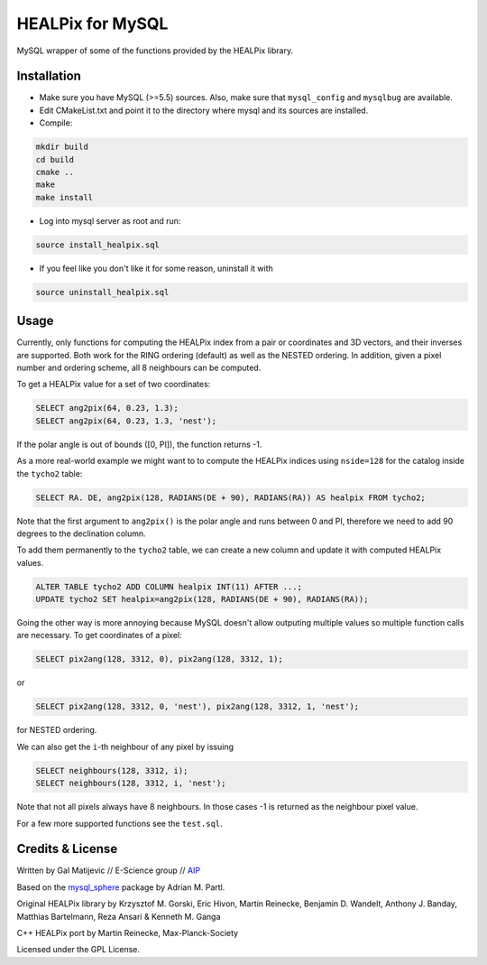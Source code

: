 HEALPix for MySQL
=================

MySQL wrapper of some of the functions provided by the HEALPix library.


Installation
------------

- Make sure you have MySQL (>=5.5) sources. Also, make sure
  that ``mysql_config`` and ``mysqlbug`` are available.
- Edit CMakeList.txt and point it to the directory where mysql and its
  sources are installed.
- Compile:

.. code-block:: bash

    mkdir build
    cd build
    cmake ..
    make
    make install 

- Log into mysql server as root and run:

.. code-block:: bash

    source install_healpix.sql

- If you feel like you don't like it for some reason, uninstall it with

.. code-block:: bash

    source uninstall_healpix.sql


Usage
-----

Currently, only functions for computing the HEALPix index from a pair
or coordinates and 3D vectors, and their inverses are supported. Both work
for the RING ordering (default) as well as the NESTED ordering. In addition,
given a pixel number and ordering scheme, all 8 neighbours can be computed.

To get a HEALPix value for a set of two coordinates:

.. code-block:: mysql
    
    SELECT ang2pix(64, 0.23, 1.3);
    SELECT ang2pix(64, 0.23, 1.3, 'nest');

If the polar angle is out of bounds ([0, PI]), the function returns -1.

As a more real-world example we might want to to compute the HEALPix indices
using ``nside=128`` for the catalog inside the ``tycho2`` table:

.. code-block:: mysql

    SELECT RA. DE, ang2pix(128, RADIANS(DE + 90), RADIANS(RA)) AS healpix FROM tycho2;

Note that the first argument to ``ang2pix()`` is the polar angle and runs
between 0 and PI, therefore we need to add 90 degrees to the declination
column.

To add them permanently to the ``tycho2`` table, we can create a new column
and update it with computed HEALPix values.

.. code-block:: mysql

    ALTER TABLE tycho2 ADD COLUMN healpix INT(11) AFTER ...;
    UPDATE tycho2 SET healpix=ang2pix(128, RADIANS(DE + 90), RADIANS(RA));

Going the other way is more annoying because MySQL doesn't allow outputing
multiple values so multiple function calls are necessary. To get coordinates
of a pixel:

.. code-block:: mysql
    
    SELECT pix2ang(128, 3312, 0), pix2ang(128, 3312, 1);

or

.. code-block:: mysql
    
    SELECT pix2ang(128, 3312, 0, 'nest'), pix2ang(128, 3312, 1, 'nest');

for NESTED ordering.

We can also get the ``i``-th neighbour of any pixel by issuing

.. code-block:: mysql
    
    SELECT neighbours(128, 3312, i);
    SELECT neighbours(128, 3312, i, 'nest');

Note that not all pixels always have 8 neighbours. In those cases -1 is
returned as the neighbour pixel value.

For a few more supported functions see the ``test.sql``.


Credits & License
-----------------

Written by Gal Matijevic // E-Science group // `AIP <https://www.aip.de>`_

Based on the `mysql_sphere <https://escience.aip.de/mysql-sphere>`_ package by
Adrian M. Partl.

Original HEALPix library by Krzysztof M. Gorski, Eric Hivon, Martin Reinecke,
Benjamin D. Wandelt, Anthony J. Banday, Matthias Bartelmann,
Reza Ansari & Kenneth M. Ganga

C++ HEALPix port by Martin Reinecke, Max-Planck-Society

Licensed under the GPL License.

